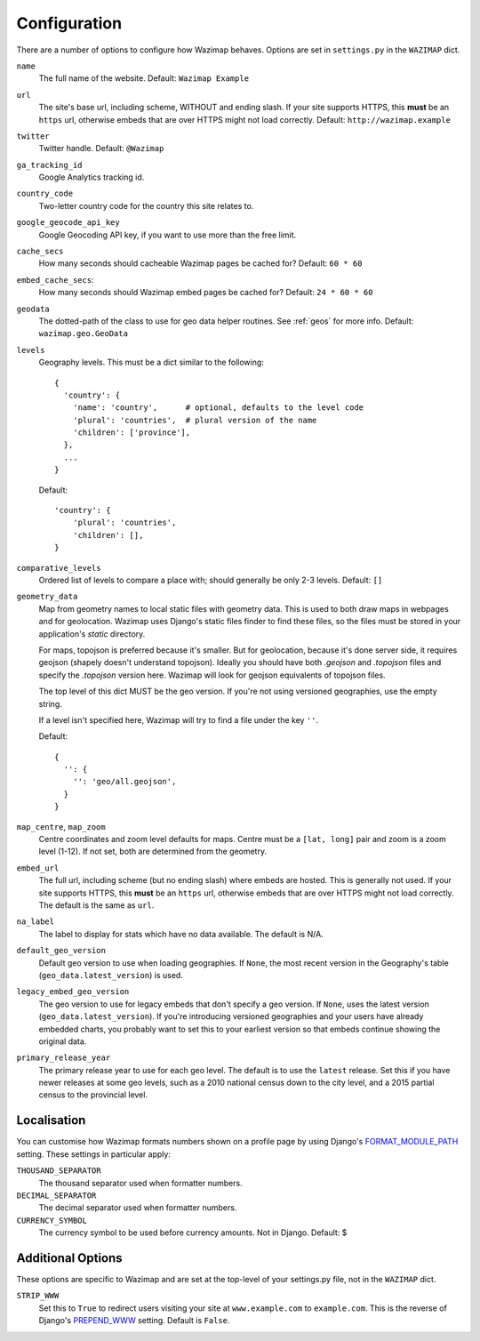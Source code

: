 .. _config:

Configuration
=============

There are a number of options to configure how Wazimap behaves. Options are
set in ``settings.py`` in the ``WAZIMAP`` dict.

``name``
  The full name of the website. Default: ``Wazimap Example``

``url``
  The site's base url, including scheme, WITHOUT and ending slash.
  If your site supports HTTPS, this **must** be an ``https`` url, otherwise
  embeds that are over HTTPS might not load correctly.
  Default: ``http://wazimap.example``

``twitter``
  Twitter handle. Default: ``@Wazimap``

``ga_tracking_id``
  Google Analytics tracking id.

``country_code``
  Two-letter country code for the country this site relates to.

``google_geocode_api_key``
  Google Geocoding API key, if you want to use more than the free limit.

``cache_secs``
  How many seconds should cacheable Wazimap pages be cached for? Default: ``60 * 60``

``embed_cache_secs``:
  How many seconds should Wazimap embed pages be cached for? Default: ``24 * 60 * 60``

``geodata``
  The dotted-path of the class to use for geo data helper routines.
  See :ref:`geos` for more info.
  Default: ``wazimap.geo.GeoData``

``levels``
  Geography levels. This must be a dict similar to the following: ::

      {
        'country': {
          'name': 'country',      # optional, defaults to the level code
          'plural': 'countries',  # plural version of the name
          'children': ['province'],
        },
        ...
      }

  Default: ::

       'country': {
           'plural': 'countries',
           'children': [],
       }

``comparative_levels``
  Ordered list of levels to compare a place with; should generally be only 2-3 levels.
  Default: ``[]``

``geometry_data``
  Map from geometry names to local static files with geometry data. This is used
  to both draw maps in webpages and for geolocation.
  Wazimap uses Django's static files finder to find these files, so the
  files must be stored in your application's `static` directory.

  For maps, topojson is preferred because it's smaller. But for geolocation,
  because it's done server side, it requires geojson (shapely doesn't understand
  topojson). Ideally you should have both `.geojson` and `.topojson` files
  and specify the `.topojson` version here. Wazimap will look for geojson equivalents
  of topojson files.

  The top level of this dict MUST be the geo version. If you're not using versioned
  geographies, use the empty string.

  If a level isn't specified here, Wazimap will try to find a file under the key ``''``.

  Default: ::

      {
        '': {
          '': 'geo/all.geojson',
        }
      }

``map_centre``, ``map_zoom``
  Centre coordinates and zoom level defaults for maps. Centre must be a ``[lat, long]`` pair
  and zoom is a zoom level (1-12).
  If not set, both are determined from the geometry.

``embed_url``
  The full url, including scheme (but no ending slash) where embeds are hosted.
  This is generally not used.  If your site supports HTTPS, this **must** be an
  ``https`` url, otherwise embeds that are over HTTPS might not load correctly.
  The default is the same as ``url``.

``na_label``
  The label to display for stats which have no data available.
  The default is N/A.

``default_geo_version``
  Default geo version to use when loading geographies. If ``None``,
  the most recent version in the Geography's table (``geo_data.latest_version``) is used.

``legacy_embed_geo_version``
  The geo version to use for legacy embeds that don't specify a geo version.
  If ``None``, uses the latest version (``geo_data.latest_version``).
  If you're introducing versioned geographies and your users have already embedded charts,
  you probably want to set this to your earliest version so that embeds continue showing the original data.

``primary_release_year``
  The primary release year to use for each geo level. The default is to use
  the ``latest`` release. Set this if you have newer releases at some geo
  levels, such as a 2010 national census down to the city level, and a 2015
  partial census to the provincial level.

Localisation
------------

You can customise how Wazimap formats numbers shown on a profile page by
using Django's `FORMAT_MODULE_PATH <https://docs.djangoproject.com/en/1.10/ref/settings/#std:setting-FORMAT_MODULE_PATH>`_ setting.
These settings in particular apply:

``THOUSAND_SEPARATOR``
  The thousand separator used when formatter numbers.

``DECIMAL_SEPARATOR``
  The decimal separator used when formatter numbers.

``CURRENCY_SYMBOL``
  The currency symbol to be used before currency amounts. Not in Django.
  Default: $

Additional Options
------------------

These options are specific to Wazimap and are set at the top-level of your settings.py file, not in the ``WAZIMAP`` dict.

``STRIP_WWW``
  Set this to ``True`` to redirect users visiting your site at ``www.example.com`` to ``example.com``. This is the reverse of
  Django's `PREPEND_WWW <https://docs.djangoproject.com/en/1.10/ref/settings/#prepend-www>`_ setting.
  Default is ``False``.
